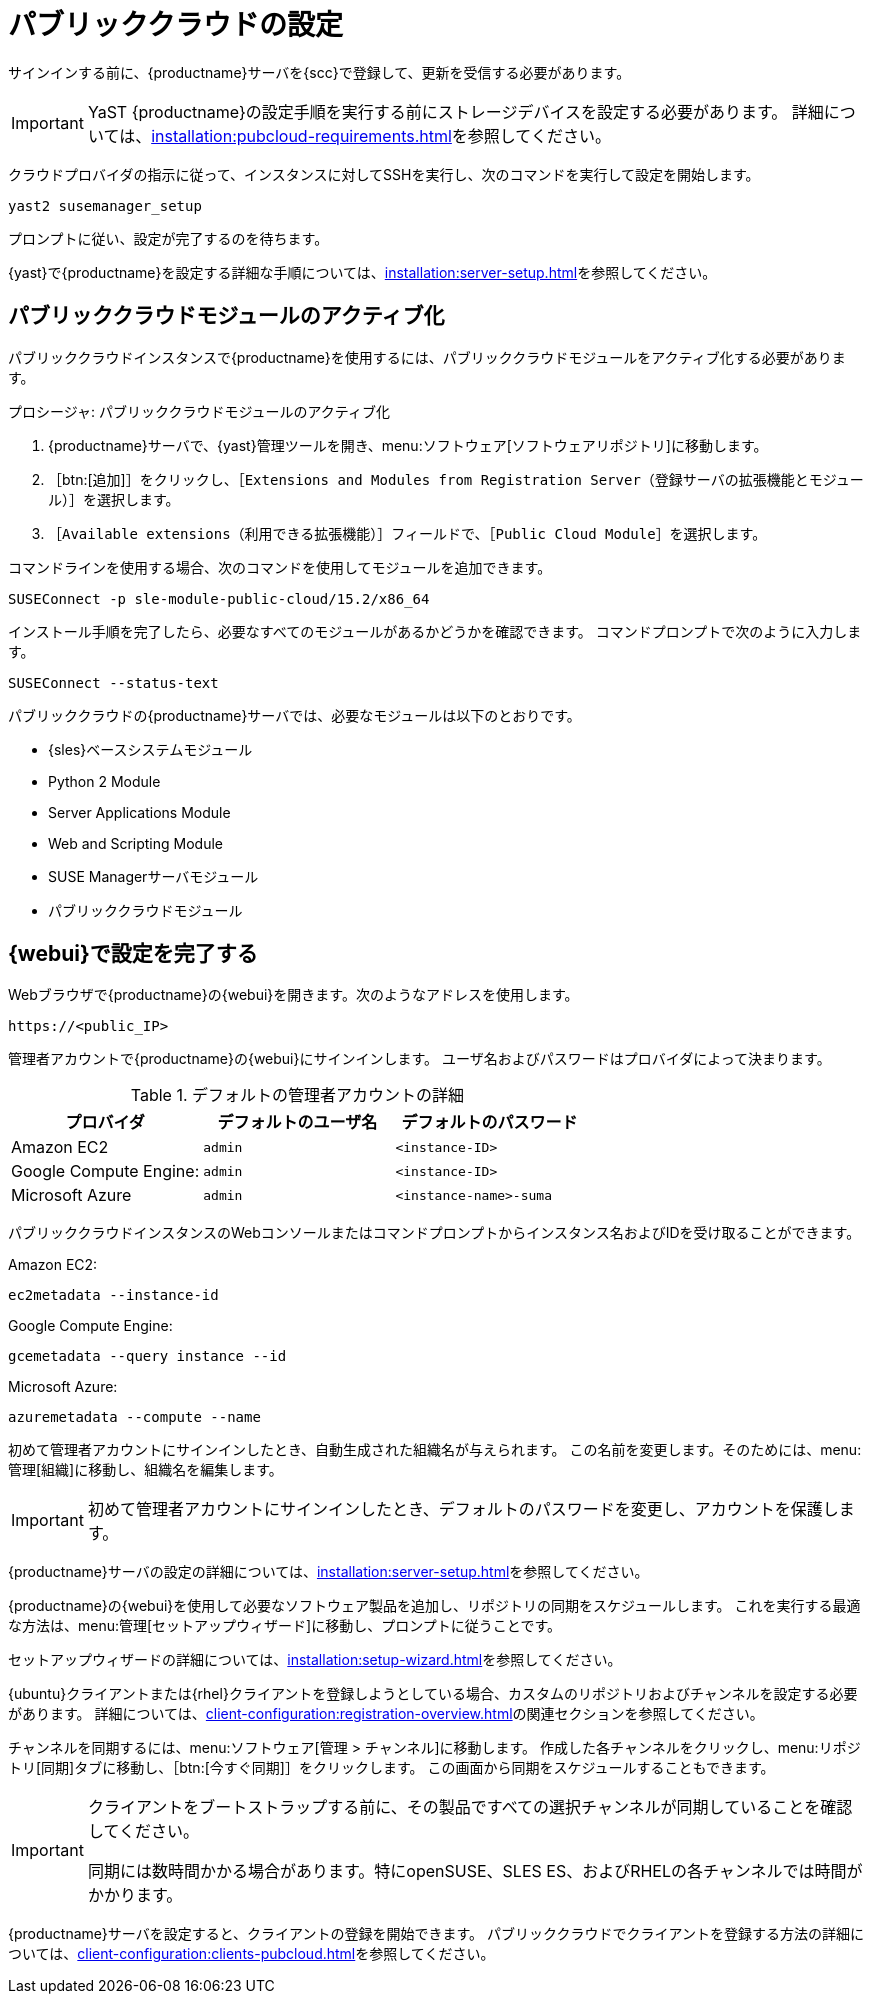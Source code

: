 [[pubcloud-setup]]
= パブリッククラウドの設定

サインインする前に、{productname}サーバを{scc}で登録して、更新を受信する必要があります。

[IMPORTANT]
====
YaST {productname}の設定手順を実行する前にストレージデバイスを設定する必要があります。 詳細については、xref:installation:pubcloud-requirements.adoc[]を参照してください。
====

クラウドプロバイダの指示に従って、インスタンスに対してSSHを実行し、次のコマンドを実行して設定を開始します。

----
yast2 susemanager_setup
----

プロンプトに従い、設定が完了するのを待ちます。

{yast}で{productname}を設定する詳細な手順については、xref:installation:server-setup.adoc[]を参照してください。




== パブリッククラウドモジュールのアクティブ化

パブリッククラウドインスタンスで{productname}を使用するには、パブリッククラウドモジュールをアクティブ化する必要があります。



.プロシージャ: パブリッククラウドモジュールのアクティブ化
. {productname}サーバで、{yast}管理ツールを開き、menu:ソフトウェア[ソフトウェアリポジトリ]に移動します。
. ［btn:[追加]］をクリックし、［[guimenu]``Extensions and Modules from Registration Server（登録サーバの拡張機能とモジュール）``］を選択します。
. ［[guimenu]``Available extensions（利用できる拡張機能）``］フィールドで、［[guimenu]``Public Cloud Module``］を選択します。

コマンドラインを使用する場合、次のコマンドを使用してモジュールを追加できます。
----
SUSEConnect -p sle-module-public-cloud/15.2/x86_64
----

インストール手順を完了したら、必要なすべてのモジュールがあるかどうかを確認できます。 コマンドプロンプトで次のように入力します。

----
SUSEConnect --status-text
----

パブリッククラウドの{productname}サーバでは、必要なモジュールは以下のとおりです。

* {sles}ベースシステムモジュール
* Python 2 Module
* Server Applications Module
* Web and Scripting Module
* SUSE Managerサーバモジュール
* パブリッククラウドモジュール



== {webui}で設定を完了する

Webブラウザで{productname}の{webui}を開きます。次のようなアドレスを使用します。

----
https://<public_IP>
----

管理者アカウントで{productname}の{webui}にサインインします。 ユーザ名およびパスワードはプロバイダによって決まります。

.デフォルトの管理者アカウントの詳細
[cols="1,1,1", options="header"]
|===
| プロバイダ              | デフォルトのユーザ名  | デフォルトのパスワード
|Amazon EC2            | ``admin``         | ``<instance-ID>``
 | Google Compute Engine: | ``admin``         | ``<instance-ID>``
 | Microsoft Azure       | ``admin``         | ``<instance-name>-suma``
|===

パブリッククラウドインスタンスのWebコンソールまたはコマンドプロンプトからインスタンス名およびIDを受け取ることができます。

Amazon EC2:

----
ec2metadata --instance-id
----

Google Compute Engine:

----
gcemetadata --query instance --id
----

Microsoft Azure:

----
azuremetadata --compute --name
----


初めて管理者アカウントにサインインしたとき、自動生成された組織名が与えられます。 この名前を変更します。そのためには、menu:管理[組織]に移動し、組織名を編集します。


[IMPORTANT]
====
初めて管理者アカウントにサインインしたとき、デフォルトのパスワードを変更し、アカウントを保護します。
====

{productname}サーバの設定の詳細については、xref:installation:server-setup.adoc[]を参照してください。


{productname}の{webui}を使用して必要なソフトウェア製品を追加し、リポジトリの同期をスケジュールします。 これを実行する最適な方法は、menu:管理[セットアップウィザード]に移動し、プロンプトに従うことです。

セットアップウィザードの詳細については、xref:installation:setup-wizard.adoc[]を参照してください。


{ubuntu}クライアントまたは{rhel}クライアントを登録しようとしている場合、カスタムのリポジトリおよびチャンネルを設定する必要があります。 詳細については、xref:client-configuration:registration-overview.adoc[]の関連セクションを参照してください。


チャンネルを同期するには、menu:ソフトウェア[管理 > チャンネル]に移動します。 作成した各チャンネルをクリックし、menu:リポジトリ[同期]タブに移動し、［btn:[今すぐ同期]］をクリックします。 この画面から同期をスケジュールすることもできます。


[IMPORTANT]
====
クライアントをブートストラップする前に、その製品ですべての選択チャンネルが同期していることを確認してください。

同期には数時間かかる場合があります。特にopenSUSE、SLES ES、およびRHELの各チャンネルでは時間がかかります。
====


{productname}サーバを設定すると、クライアントの登録を開始できます。 パブリッククラウドでクライアントを登録する方法の詳細については、xref:client-configuration:clients-pubcloud.adoc[]を参照してください。
